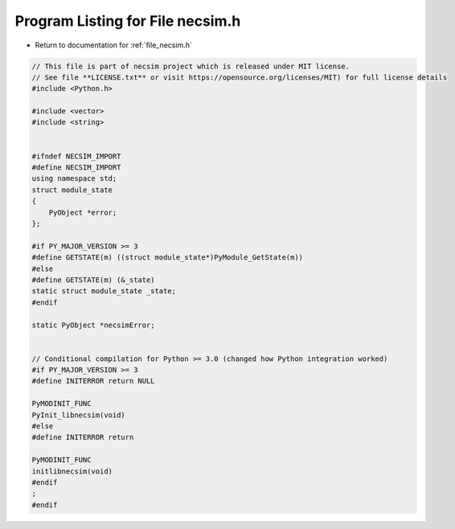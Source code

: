 
.. _program_listing_file_necsim.h:

Program Listing for File necsim.h
=================================

- Return to documentation for :ref:`file_necsim.h`

.. code-block:: cpp

   // This file is part of necsim project which is released under MIT license.
   // See file **LICENSE.txt** or visit https://opensource.org/licenses/MIT) for full license details
   #include <Python.h>
   
   #include <vector>
   #include <string>
   
   
   #ifndef NECSIM_IMPORT
   #define NECSIM_IMPORT
   using namespace std;
   struct module_state
   {
       PyObject *error;
   };
   
   #if PY_MAJOR_VERSION >= 3
   #define GETSTATE(m) ((struct module_state*)PyModule_GetState(m))
   #else
   #define GETSTATE(m) (&_state)
   static struct module_state _state;
   #endif
   
   static PyObject *necsimError;
   
   
   // Conditional compilation for Python >= 3.0 (changed how Python integration worked)
   #if PY_MAJOR_VERSION >= 3
   #define INITERROR return NULL
   
   PyMODINIT_FUNC
   PyInit_libnecsim(void)
   #else
   #define INITERROR return
   
   PyMODINIT_FUNC
   initlibnecsim(void)
   #endif
   ;
   #endif
   
